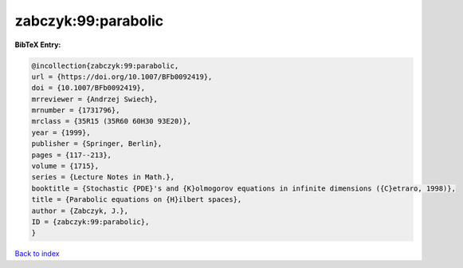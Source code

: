 zabczyk:99:parabolic
====================

.. :cite:t:`zabczyk:99:parabolic`

.. bibliography:: ../../All.bib

**BibTeX Entry:**

.. code-block:: bibtex

   @incollection{zabczyk:99:parabolic,
   url = {https://doi.org/10.1007/BFb0092419},
   doi = {10.1007/BFb0092419},
   mrreviewer = {Andrzej Swiech},
   mrnumber = {1731796},
   mrclass = {35R15 (35R60 60H30 93E20)},
   year = {1999},
   publisher = {Springer, Berlin},
   pages = {117--213},
   volume = {1715},
   series = {Lecture Notes in Math.},
   booktitle = {Stochastic {PDE}'s and {K}olmogorov equations in infinite dimensions ({C}etraro, 1998)},
   title = {Parabolic equations on {H}ilbert spaces},
   author = {Zabczyk, J.},
   ID = {zabczyk:99:parabolic},
   }

`Back to index <../index>`_
